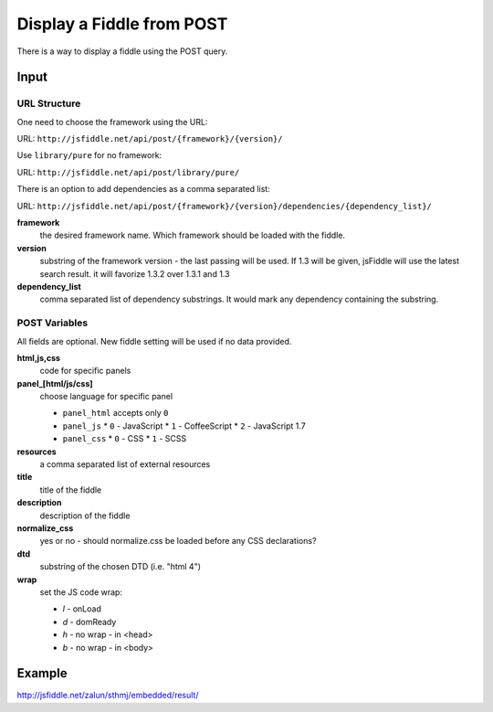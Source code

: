 ==========================
Display a Fiddle from POST
==========================

There is a way to display a fiddle using the POST query.

Input
=====

URL Structure
--------------

One need to choose the framework using the URL:

URL: ``http://jsfiddle.net/api/post/{framework}/{version}/``

Use ``library/pure`` for no framework:

URL: ``http://jsfiddle.net/api/post/library/pure/``

There is an option to add dependencies as a comma separated list:

URL: ``http://jsfiddle.net/api/post/{framework}/{version}/dependencies/{dependency_list}/``

**framework**
   the desired framework name. Which framework should be loaded with the 
   fiddle.

**version**
   substring of the framework version - the last passing will be used. If 1.3 
   will be given, jsFiddle will use the latest search result. it will favorize 
   1.3.2 over 1.3.1 and 1.3
    
**dependency_list**
   comma separated list of dependency substrings. It would mark any dependency 
   containing the substring.

POST Variables
--------------

All fields are optional. New fiddle setting will be used if no data provided.

**html,js,css**
   code for specific panels

**panel_[html/js/css]**
   choose language for specific panel
   
   * ``panel_html`` accepts only ``0``
   * ``panel_js`` 
     * ``0`` - JavaScript
     * ``1`` - CoffeeScript
     * ``2`` - JavaScript 1.7
   * ``panel_css`` 
     * ``0`` - CSS
     * ``1`` - SCSS

**resources**
   a comma separated list of external resources

**title**
   title of the fiddle

**description**
   description of the fiddle

**normalize_css**
   yes or no - should normalize.css be loaded before any CSS
   declarations?

**dtd**
   substring of the chosen DTD (i.e. "html 4")

**wrap**
   set the JS code wrap:

   * *l* - onLoad
   * *d* - domReady
   * *h* - no wrap - in <head>
   * *b* - no wrap - in <body>  
  

Example
=======

http://jsfiddle.net/zalun/sthmj/embedded/result/

